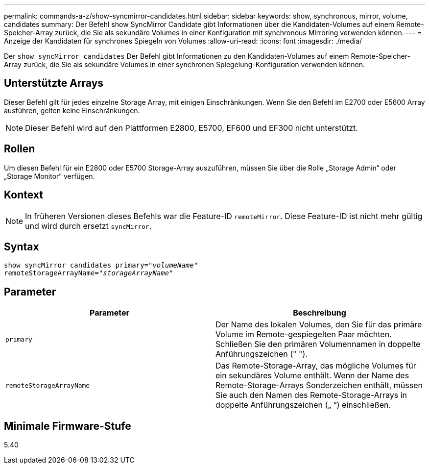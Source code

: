 ---
permalink: commands-a-z/show-syncmirror-candidates.html 
sidebar: sidebar 
keywords: show, synchronous, mirror, volume, candidates 
summary: Der Befehl show SyncMirror Candidate gibt Informationen über die Kandidaten-Volumes auf einem Remote-Speicher-Array zurück, die Sie als sekundäre Volumes in einer Konfiguration mit synchronous Mirroring verwenden können. 
---
= Anzeige der Kandidaten für synchrones Spiegeln von Volumes
:allow-uri-read: 
:icons: font
:imagesdir: ./media/


[role="lead"]
Der `show syncMirror candidates` Der Befehl gibt Informationen zu den Kandidaten-Volumes auf einem Remote-Speicher-Array zurück, die Sie als sekundäre Volumes in einer synchronen Spiegelung-Konfiguration verwenden können.



== Unterstützte Arrays

Dieser Befehl gilt für jedes einzelne Storage Array, mit einigen Einschränkungen. Wenn Sie den Befehl im E2700 oder E5600 Array ausführen, gelten keine Einschränkungen.

[NOTE]
====
Dieser Befehl wird auf den Plattformen E2800, E5700, EF600 und EF300 nicht unterstützt.

====


== Rollen

Um diesen Befehl für ein E2800 oder E5700 Storage-Array auszuführen, müssen Sie über die Rolle „Storage Admin“ oder „Storage Monitor“ verfügen.



== Kontext

[NOTE]
====
In früheren Versionen dieses Befehls war die Feature-ID `remoteMirror`. Diese Feature-ID ist nicht mehr gültig und wird durch ersetzt `syncMirror`.

====


== Syntax

[listing, subs="+macros"]
----
pass:quotes[show syncMirror candidates primary="_volumeName_"
remoteStorageArrayName="_storageArrayName_"]
----


== Parameter

[cols="2*"]
|===
| Parameter | Beschreibung 


 a| 
`primary`
 a| 
Der Name des lokalen Volumes, den Sie für das primäre Volume im Remote-gespiegelten Paar möchten. Schließen Sie den primären Volumennamen in doppelte Anführungszeichen (" ").



 a| 
`remoteStorageArrayName`
 a| 
Das Remote-Storage-Array, das mögliche Volumes für ein sekundäres Volume enthält. Wenn der Name des Remote-Storage-Arrays Sonderzeichen enthält, müssen Sie auch den Namen des Remote-Storage-Arrays in doppelte Anführungszeichen („ “) einschließen.

|===


== Minimale Firmware-Stufe

5.40
